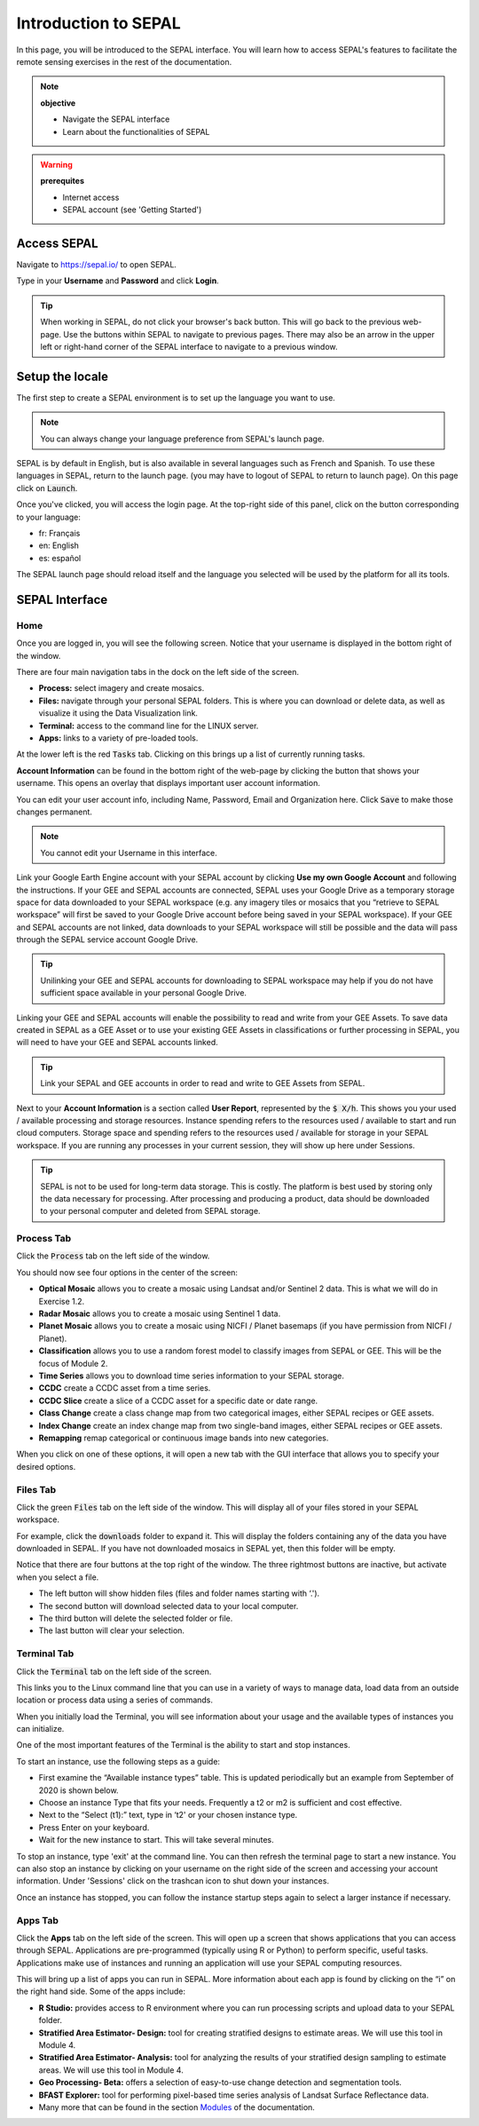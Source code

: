 Introduction to SEPAL
=====================

In this page, you will be introduced to the SEPAL interface. You will learn how to access SEPAL's features to facilitate the remote sensing exercises in the rest of the documentation.

.. note::

    **objective**

    -   Navigate the SEPAL interface
    -   Learn about the functionalities of SEPAL

.. warning::

    **prerequites**

    -   Internet access
    -   SEPAL account (see 'Getting Started')
            

Access SEPAL
------------

Navigate to `https://sepal.io/ <https://sepal.io/>`_ to open SEPAL.

Type in your **Username** and **Password** and click **Login**.

.. image:: ../_images/setup/presentation/sepal_login.png
   :alt: SEPAL login page
   :align: center

.. tip::
   When working in SEPAL, do not click your browser's back button. This will go back to the previous web-page. Use the buttons within SEPAL to navigate to previous pages. There may also be an arrow in the upper left or right-hand corner of the SEPAL interface to navigate to a previous window.

Setup the locale
----------------

.. youtube:: Lv0HwPDQx50

The first step to create a SEPAL environment is to set up the language you want to use. 

.. note::

    You can always change your language preference from SEPAL's launch page.

SEPAL is by default in English, but is also available in several languages such as French and Spanish. To use these languages in SEPAL, return to the launch page. (you may have to logout of SEPAL to return to launch page). On this page click on :code:`Launch`.

Once you've clicked, you will access the login page. At the top-right side of this panel, click on the button corresponding to your language: 

- fr: Français
- en: English
- es: español

The SEPAL launch page should reload itself and the language you selected will be used by the platform for all its tools. 

SEPAL Interface
---------------

Home
^^^^

Once you are logged in, you will see the following screen. Notice that your username is displayed in the bottom right of the window.

.. image:: ../_images/setup/presentation/sepal_home.png
   :alt: SEPAL home screen
   :align: center

There are four main navigation tabs in the dock on the left side of the screen.

-   **Process:** select imagery and create mosaics.
-   **Files:** navigate through your personal SEPAL folders. This is where you can download or delete data, as well as visualize it using the Data Visualization link.
-   **Terminal:** access to the command line for the LINUX server.
-   **Apps:** links to a variety of pre-loaded tools.

At the lower left is the red :code:`Tasks` tab. Clicking on this brings up a list of currently running tasks.

**Account Information** can be found in the bottom right of the web-page by clicking the button that shows your username. This opens an overlay that displays important user account information.

You can edit your user account info, including Name, Password, Email and Organization here. Click :code:`Save` to make those changes permanent. 

.. note::

    You cannot edit your Username in this interface.

Link your Google Earth Engine account with your SEPAL account by clicking **Use my own Google Account** and following the instructions. If your GEE and SEPAL accounts are connected, SEPAL uses your Google Drive as a temporary storage space for data downloaded to your SEPAL workspace (e.g. any imagery tiles or mosaics that you “retrieve to SEPAL workspace” will first be saved to your Google Drive account before being saved in your SEPAL workspace). If your GEE and SEPAL accounts are not linked, data downloads to your SEPAL workspace will still be possible and the data will pass through the SEPAL service account Google Drive.

.. tip::

   Unilinking your GEE and SEPAL accounts for downloading to SEPAL workspace may help if you do not have sufficient space available in your personal Google Drive.

Linking your GEE and SEPAL accounts will enable the possibility to read and write from your GEE Assets. To save data created in SEPAL as a GEE Asset or to use your existing GEE Assets in classifications or further processing in SEPAL, you will need to have your GEE and SEPAL accounts linked.

.. tip::

   Link your SEPAL and GEE accounts in order to read and write to GEE Assets from SEPAL.

Next to your **Account Information** is a section called **User Report**, represented by the :code:`$ X/h`. This shows you your used / available processing and storage resources. Instance spending refers to the resources used / available to start and run cloud computers. Storage space and spending refers to the resources used / available for storage in your SEPAL workspace. If you are running any processes in your current session, they will show up here under Sessions.

.. image:: ../_images/setup/presentation/user_report_panel.png
   :alt: User Report panel.
   :width: 350px
   :align: center
   
.. tip::

   SEPAL is not to be used for long-term data storage. This is costly. The platform is best used by storing only the data necessary for processing. After processing and producing a product, data should be downloaded to your personal computer and deleted from SEPAL storage.
   

Process Tab
^^^^^^^^^^^

Click the :code:`Process` tab on the left side of the window.

.. image:: ../_images/setup/presentation/process_tab_location.png
   :alt: Arrow pointing out the process tab location
   :align: center

You should now see four options in the center of the screen:

-   **Optical Mosaic** allows you to create a mosaic using Landsat and/or Sentinel 2 data. This is what we will do in Exercise 1.2.
-   **Radar Mosaic** allows you to create a mosaic using Sentinel 1 data.
-   **Planet Mosaic** allows you to create a mosaic using NICFI / Planet basemaps (if you have permission from NICFI / Planet).
-   **Classification** allows you to use a random forest model to classify images from SEPAL or GEE. This will be the focus of Module 2.
-   **Time Series** allows you to download time series information to your SEPAL storage.
-   **CCDC** create a CCDC asset from a time series.
-   **CCDC Slice** create a slice of a CCDC asset for a specific date or date range.
-   **Class Change** create a class change map from two categorical images, either SEPAL recipes or GEE assets.
-   **Index Change** create an index change map from two single-band images, either SEPAL recipes or GEE assets.
-   **Remapping** remap categorical or continuous image bands into new categories.

When you click on one of these options, it will open a new tab with the GUI interface that allows you to specify your desired options.

Files Tab
^^^^^^^^^

Click the green :code:`Files` tab on the left side of the window. This will display all of your files stored in your SEPAL workspace.

For example, click the :code:`downloads` folder to expand it. This will display the folders containing any of the data you have downloaded in SEPAL. If you have not downloaded mosaics in SEPAL yet, then this folder will be empty.

.. image:: ../_images/setup/presentation/files_menu.png
   :alt: The files menu
   :align: center
   :width: 350

Notice that there are four buttons at the top right of the window. The three rightmost buttons are inactive, but activate when you select a file.

-   The left button will show hidden files (files and folder names starting with ‘.').
-   The second button will download selected data to your local computer.
-   The third button will delete the selected folder or file.
-   The last button will clear your selection.

Terminal Tab
^^^^^^^^^^^^

Click the :code:`Terminal` tab on the left side of the screen.

This links you to the Linux command line that you can use in a variety of ways to manage data, load data from an outside location or process data using a series of commands.

When you initially load the Terminal, you will see information about your usage and the available types of instances you can initialize.

One of the most important features of the Terminal is the ability to start and stop instances. 

To start an instance, use the following steps as a guide:

-   First examine the “Available instance types” table. This is updated periodically but an example from September of 2020 is shown below.
-   Choose an instance Type that fits your needs. Frequently a t2 or m2 is sufficient and cost effective.
-   Next to the “Select (t1):” text, type in ‘t2' or your chosen instance type.
-   Press Enter on your keyboard.
-   Wait for the new instance to start. This will take several minutes.

To stop an instance, type 'exit' at the command line. You can then refresh the terminal page to start a new instance. You can also stop an instance by clicking on your username on the right side of the screen and accessing your account information. Under 'Sessions' click on the trashcan icon to shut down your instances.

Once an instance has stopped, you can follow the instance startup steps again to select a larger instance if necessary.

.. image:: ../_images/setup/presentation/terminal.png
   :alt: The terminal page, including an example of changing the instance
   :align: center
   :width: 450

Apps Tab
^^^^^^^^

Click the **Apps** tab on the left side of the screen. This will open up a screen that shows applications that you can access through SEPAL. Applications are pre-programmed (typically using R or Python) to perform specific, useful tasks. Applications make use of instances and running an application will use your SEPAL computing resources.

.. image:: ../_images/setup/presentation/apps_interface.png
   :alt: The Apps interface
   :align: center

This will bring up a list of apps you can run in SEPAL. More information about each app is found by clicking on the “i” on the right hand side. Some of the apps include:

-   **R Studio:** provides access to R environment where you can run processing scripts and upload data to your SEPAL folder.
-   **Stratified Area Estimator- Design:** tool for creating stratified designs to estimate areas. We will use this tool in Module 4.
-   **Stratified Area Estimator- Analysis:** tool for analyzing the results of your stratified design sampling to estimate areas. We will use this tool in Module 4.
-   **Geo Processing- Beta:** offers a selection of easy-to-use change detection and segmentation tools.
-   **BFAST Explorer:** tool for performing pixel-based time series analysis of Landsat Surface Reflectance data.
-   Many more that can be found in the section `Modules <../modules/index.html>`_ of the documentation.
